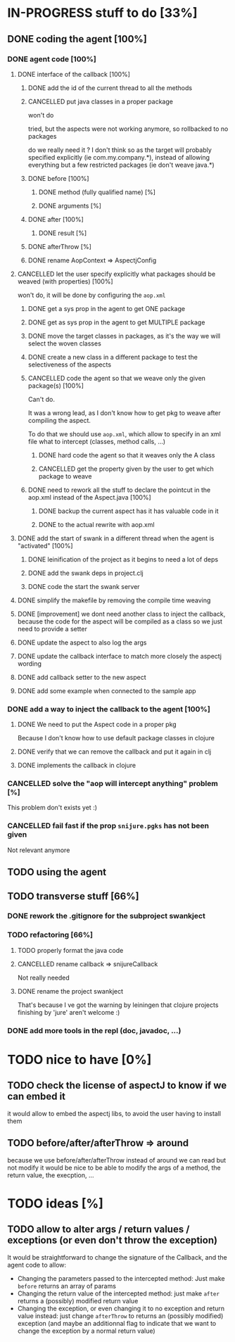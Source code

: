 
* IN-PROGRESS stuff to do [33%]
** DONE coding the agent [100%]
CLOSED: [2012-08-22 Wed 13:42]
*** DONE agent code [100%]
CLOSED: [2012-08-22 Wed 13:37]
**** DONE interface of the callback [100%]
CLOSED: [2012-08-22 Wed 13:37]
***** DONE add the id of the current thread to all the methods
CLOSED: [2012-08-22 Wed 13:37]

***** CANCELLED put java classes in a proper package
CLOSED: [2012-08-17 Fri 14:44]

won't do

tried, but the aspects were not working anymore, so rollbacked to no
packages

do we really need it ? I don't think so as the target will probably
specified explicitly (ie com.my.company.*), instead of allowing everything
but a few restricted packages (ie don't weave java.*)

***** DONE before [100%]
CLOSED: [2012-08-14 Tue 18:01]
****** DONE method (fully qualified name) [%]
CLOSED: [2012-08-14 Tue 17:54]
****** DONE arguments [%]
CLOSED: [2012-08-14 Tue 18:01]
***** DONE after [100%]
CLOSED: [2012-08-14 Tue 18:08]
****** DONE result [%]
CLOSED: [2012-08-14 Tue 18:08]
***** DONE afterThrow [%]
CLOSED: [2012-08-14 Tue 18:33]

***** DONE rename AopContext => AspectjConfig
CLOSED: [2012-08-17 Fri 13:43]

**** CANCELLED let the user specify explicitly what packages should be weaved (with properties) [100%]
CLOSED: [2012-08-18 Sat 18:32]

won't do, it will be done by configuring the =aop.xml=

***** DONE get a sys prop in the agent to get ONE package
CLOSED: [2012-08-17 Fri 14:59]

***** DONE get as sys prop in the agent to get MULTIPLE package
CLOSED: [2012-08-17 Fri 15:13]

***** DONE move the target classes in packages, as it's the way we will select the woven classes
CLOSED: [2012-08-17 Fri 15:56]

***** DONE create a new class in a different package to test the selectiveness of the aspects
CLOSED: [2012-08-17 Fri 16:11]
***** CANCELLED code the agent so that we weave only the given package(s) [100%]
CLOSED: [2012-08-18 Sat 02:48]

Can't do.

It was a wrong lead, as I don't know how to get pkg to weave after
compiling the aspect.

To do that we should use =aop.xml=, which allow to specify in an xml
file what to intercept (classes, method calls, ...)

****** DONE hard code the agent so that it weaves only the A class
CLOSED: [2012-08-17 Fri 16:53]
****** CANCELLED get the property given by the user to get which package to weave
CLOSED: [2012-08-18 Sat 02:48]

***** DONE need to rework all the stuff to declare the pointcut in the aop.xml instead of the Aspect.java [100%]
CLOSED: [2012-08-18 Sat 03:19]

****** DONE backup the current aspect has it has valuable code in it
CLOSED: [2012-08-18 Sat 02:55]
****** DONE to the actual rewrite with aop.xml
CLOSED: [2012-08-18 Sat 03:19]

**** DONE add the start of swank in a different thread when the agent is "activated" [100%]
CLOSED: [2012-08-21 Tue 13:30]

***** DONE leinification of the project as it begins to need a lot of deps
CLOSED: [2012-08-19 Sun 03:02]

***** DONE add the swank deps in project.clj
CLOSED: [2012-08-21 Tue 13:18]

***** DONE code the start the swank server
CLOSED: [2012-08-21 Tue 13:28]

**** DONE simplify the makefile by removing the compile time weaving
CLOSED: [2012-08-17 Fri 15:25]

**** DONE [improvement] we dont need another class to inject the callback, because the code for the aspect will be compiled as a class so we just need to provide a setter
CLOSED: [2012-08-17 Fri 15:32]

**** DONE update the aspect to also log the args
CLOSED: [2012-08-18 Sat 17:51]
**** DONE update the callback interface to match more closely the aspectj wording
CLOSED: [2012-08-18 Sat 18:18]
**** DONE add callback setter to the new aspect
CLOSED: [2012-08-18 Sat 18:31]
**** DONE add some example when connected to the sample app
CLOSED: [2012-08-21 Tue 14:20]
*** DONE add a way to inject the callback to the agent [100%]
CLOSED: [2012-08-22 Wed 12:24]
**** DONE We need to put the Aspect code in a proper pkg
CLOSED: [2012-08-22 Wed 08:18]

Because I don't know how to use default package classes in clojure
**** DONE verify that we can remove the callback and put it again in clj
CLOSED: [2012-08-22 Wed 08:29]
**** DONE implements the callback in clojure
CLOSED: [2012-08-22 Wed 11:53]


*** CANCELLED solve the "aop will intercept anything" problem [%]
CLOSED: [2012-08-22 Wed 13:41]

This problem don't exists yet :)

*** CANCELLED fail fast if the prop =snijure.pgks= has not been given
CLOSED: [2012-08-22 Wed 12:26]

Not relevant anymore

** TODO using the agent
** TODO transverse stuff [66%]

*** DONE rework the .gitignore for the subproject swankject
CLOSED: [2012-08-20 Mon 08:14]

*** TODO refactoring [66%]
**** TODO properly format the java code
**** CANCELLED rename callback => snijureCallback
CLOSED: [2012-08-22 Wed 12:26]

Not really needed

**** DONE rename the project swankject
CLOSED: [2012-08-22 Wed 12:26]

That's because I ve got the warning by leiningen that clojure projects
finishing by 'jure' aren't welcome :)



*** DONE add more tools in the repl (doc, javadoc, ...)
CLOSED: [2012-08-22 Wed 12:33]

* TODO nice to have [0%]
** TODO check the license of aspectJ to know if we can embed it

it would allow to embed the aspectj libs, to avoid the user having to
install them
** TODO before/after/afterThrow => around

because we use before/after/afterThrow instead of around
we can read but not modify
it would be nice to be able to modify the args of a method, the return
value, the execption, ...


* TODO ideas [%]

** TODO allow to alter args / return values / exceptions (or even don't throw the exception)

It would be straightforward to change the signature of the Callback, and
the agent code to allow:
- Changing the parameters passed to the intercepted method: Just make
  =before= returns an array of params
- Changing the return value of the intercepted method: just make =after=
  returns a (possibly) modified return value
- Changing the exception, or even changing it to no exception and return
  value instead: just change =afterThrow= to returns an (possibly
  modified) exception (and maybe an additionnal flag to indicate that we
  want to change the exception by a normal return value)
